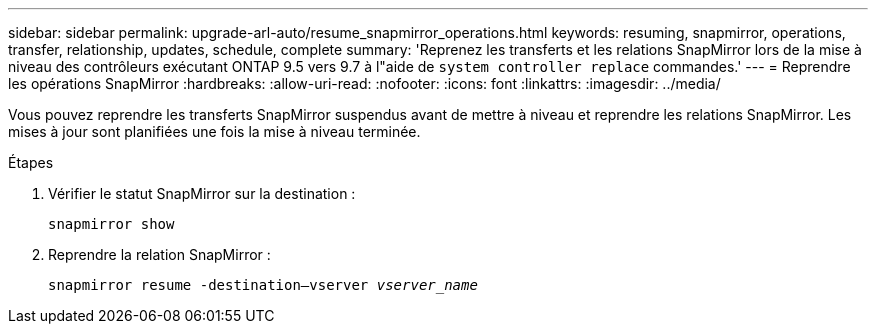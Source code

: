---
sidebar: sidebar 
permalink: upgrade-arl-auto/resume_snapmirror_operations.html 
keywords: resuming, snapmirror, operations, transfer, relationship, updates, schedule, complete 
summary: 'Reprenez les transferts et les relations SnapMirror lors de la mise à niveau des contrôleurs exécutant ONTAP 9.5 vers 9.7 à l"aide de `system controller replace` commandes.' 
---
= Reprendre les opérations SnapMirror
:hardbreaks:
:allow-uri-read: 
:nofooter: 
:icons: font
:linkattrs: 
:imagesdir: ../media/


[role="lead"]
Vous pouvez reprendre les transferts SnapMirror suspendus avant de mettre à niveau et reprendre les relations SnapMirror. Les mises à jour sont planifiées une fois la mise à niveau terminée.

.Étapes
. Vérifier le statut SnapMirror sur la destination :
+
`snapmirror show`

. Reprendre la relation SnapMirror :
+
`snapmirror resume -destination–vserver _vserver_name_`



